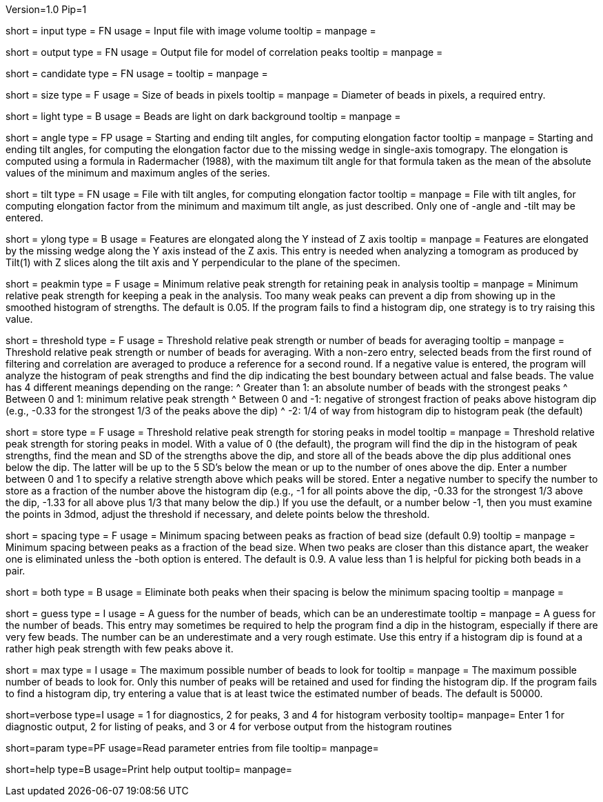 Version=1.0
Pip=1

[Field = InputFile]
short = input
type = FN
usage = Input file with image volume
tooltip =
manpage = 

[Field = OutputFile]
short = output
type = FN
usage = Output file for model of correlation peaks
tooltip =
manpage = 

[Field = CandidateModel]
short = candidate
type = FN
usage = 
tooltip = 
manpage = 

[Field = BeadSize]
short = size
type = F
usage = Size of beads in pixels
tooltip = 
manpage = Diameter of beads in pixels, a required entry.

[Field = LightBeads]
short = light
type = B
usage = Beads are light on dark background
tooltip = 
manpage = 

[Field = AngleRange]
short = angle
type = FP
usage = Starting and ending tilt angles, for computing elongation factor
tooltip = 
manpage = Starting and ending tilt angles, for computing the elongation factor
due to the missing wedge in single-axis tomograpy.  The elongation is computed
using a formula in Radermacher (1988), with the maximum tilt angle for that
formula taken as the mean of the absolute values of the minimum and maximum
angles of the series.

[Field = TiltFile]
short = tilt
type = FN
usage = File with tilt angles, for computing elongation factor
tooltip = 
manpage = File with tilt angles, for computing elongation factor from the
minimum and maximum tilt angle, as just described.  Only one of -angle and
-tilt may be entered.

[Field = YAxisElongated]
short = ylong
type = B
usage = Features are elongated along the Y instead of Z axis
tooltip = 
manpage = Features are elongated by the missing wedge along the Y axis instead
of the Z axis.  This entry is needed when analyzing a tomogram as produced by
Tilt(1) with Z slices along the tilt axis and Y perpendicular to the plane of
the specimen.

[Field = MinRelativeStrength]
short = peakmin
type = F
usage = Minimum relative peak strength for retaining peak in analysis
tooltip = 
manpage = Minimum relative peak strength for
keeping a peak in the analysis.  Too many weak peaks can prevent a dip from
showing up in the smoothed histogram of strengths.  The default is 0.05.  If
the program fails to find a histogram dip, one strategy is to try raising this
value.

[Field = ThresholdForAveraging]
short = threshold
type = F
usage = Threshold relative peak strength or number of beads for averaging
tooltip = 
manpage = Threshold relative peak strength or number of beads for averaging.
With a non-zero entry, selected beads from the first round of filtering and
correlation are averaged to produce a reference for a second round.  If a
negative value is entered, the program will analyze the histogram of peak
strengths and find the dip indicating the best boundary between actual and
false beads.  The value has 4 different meanings depending on the range:
^  Greater than 1: an absolute number of beads with the strongest peaks
^  Between 0 and 1: minimum relative peak strength
^  Between 0 and -1: negative of strongest fraction of peaks above histogram 
dip (e.g., -0.33 for the strongest 1/3 of the peaks above the dip)
^  -2: 1/4 of way from histogram dip to histogram peak (the default)

[Field = StorageThreshold]
short = store
type = F
usage = Threshold relative peak strength for storing peaks in model
tooltip = 
manpage = Threshold relative peak strength for storing peaks in model.  With a
value of 0 (the default), the program will find the dip in the histogram of
peak strengths, find the mean and SD of the strengths above the dip, and store
all of the beads above the dip plus additional ones below the dip.  The latter
will be up to the 5 SD's below the mean or up to the number of ones above the
dip.  Enter a number between 0 and 1 to specify a relative
strength above which peaks will be stored.  Enter a negative number to specify
the number to store as a fraction of the number above the histogram dip (e.g.,
-1 for all points above the dip, -0.33 for the strongest 1/3 above the dip,
-1.33 for all above plus 1/3 that many below the dip.)  If you use the
default, or a number below -1, then you must examine the points in 3dmod,
adjust the threshold if necessary, and delete points below the threshold.

[Field = MinSpacing]
short = spacing
type = F
usage = Minimum spacing between peaks as fraction of bead size (default 0.9)
tooltip = 
manpage = Minimum spacing between peaks as a fraction of the bead size.  When
two peaks are closer than this distance apart, the weaker one is eliminated
unless the -both option is entered.
The default is 0.9.  A value less than 1 is helpful for picking both beads in
a pair.

[Field = EliminateBoth]
short = both
type = B
usage = Eliminate both peaks when their spacing is below the minimum spacing
tooltip = 
manpage = 

[Field = GuessNumBeads]
short = guess
type = I
usage = A guess for the number of beads, which can be an underestimate
tooltip = 
manpage = A guess for the number of beads.  This entry may
sometimes be required to help the program find a dip in the histogram,
especially if there are very few beads.  The number can be an underestimate
and a very rough estimate.  Use this entry if a histogram dip is found at a
rather high peak strength with few peaks above it.

[Field = MaxNumBeads]
short = max
type = I
usage = The maximum possible number of beads to look for
tooltip = 
manpage = The maximum possible number of beads to look for.  Only this number
of peaks will be retained and used for finding the histogram dip.  If the
program fails to find a histogram dip, try entering a value that is at least
twice the estimated number of beads.  The default is 50000.

[Field = VerboseOutput]
short=verbose
type=I
usage = 1 for diagnostics, 2 for peaks, 3 and 4 for histogram verbosity
tooltip=
manpage= Enter 1 for diagnostic output, 2 for listing of peaks, and 3 or 4 for 
verbose output from the histogram routines

[Field = ParameterFile]
short=param
type=PF
usage=Read parameter entries from file
tooltip=
manpage=

[Field = usage]
short=help
type=B
usage=Print help output
tooltip=
manpage=

